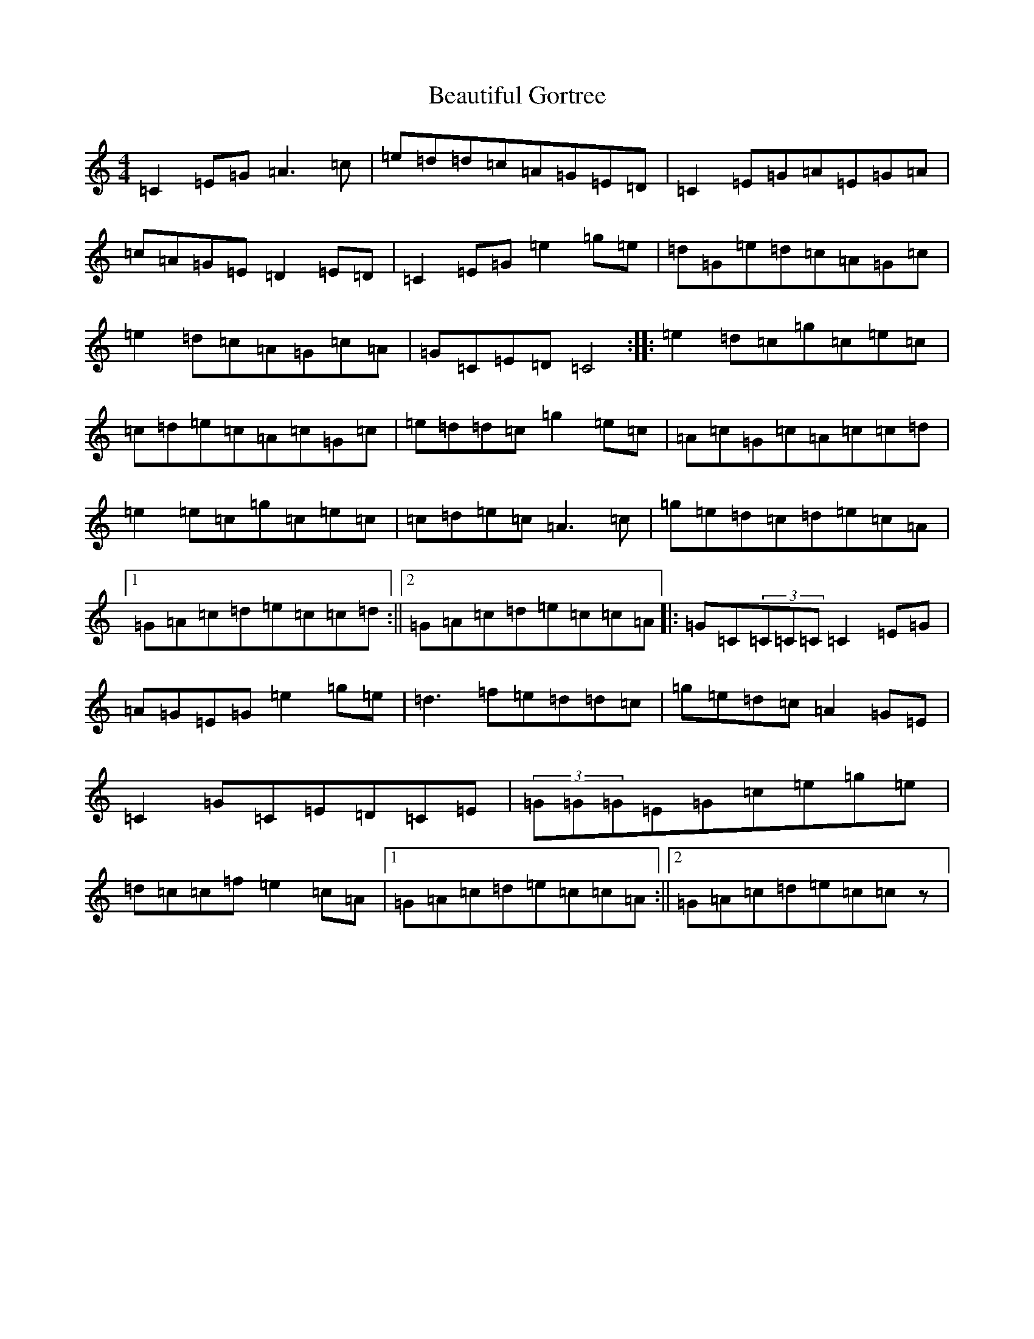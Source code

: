 X: 1592
T: Beautiful Gortree
S: https://thesession.org/tunes/4486#setting17091
R: reel
M:4/4
L:1/8
K: C Major
=C2=E=G=A3=c|=e=d=d=c=A=G=E=D|=C2=E=G=A=E=G=A|=c=A=G=E=D2=E=D|=C2=E=G=e2=g=e|=d=G=e=d=c=A=G=c|=e2=d=c=A=G=c=A|=G=C=E=D=C4:||:=e2=d=c=g=c=e=c|=c=d=e=c=A=c=G=c|=e=d=d=c=g2=e=c|=A=c=G=c=A=c=c=d|=e2=e=c=g=c=e=c|=c=d=e=c=A3=c|=g=e=d=c=d=e=c=A|1=G=A=c=d=e=c=c=d:||2=G=A=c=d=e=c=c=A|:=G=C(3=C=C=C=C2=E=G|=A=G=E=G=e2=g=e|=d3=f=e=d=d=c|=g=e=d=c=A2=G=E|=C2=G=C=E=D=C=E|(3=G=G=G=E=G=c=e=g=e|=d=c=c=f=e2=c=A|1=G=A=c=d=e=c=c=A:||2=G=A=c=d=e=c=cz|